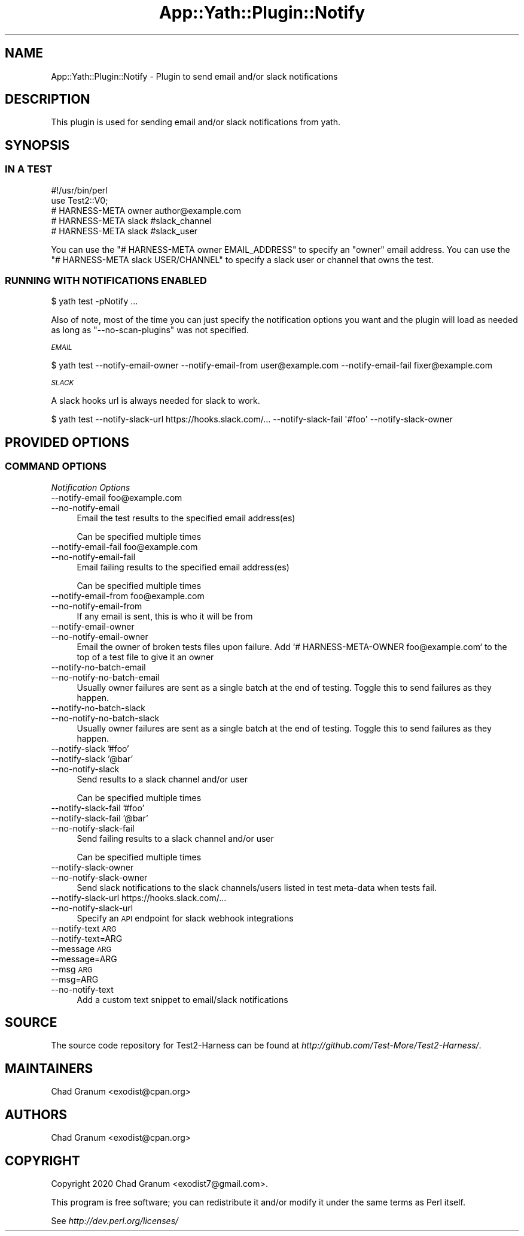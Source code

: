 .\" Automatically generated by Pod::Man 4.14 (Pod::Simple 3.41)
.\"
.\" Standard preamble:
.\" ========================================================================
.de Sp \" Vertical space (when we can't use .PP)
.if t .sp .5v
.if n .sp
..
.de Vb \" Begin verbatim text
.ft CW
.nf
.ne \\$1
..
.de Ve \" End verbatim text
.ft R
.fi
..
.\" Set up some character translations and predefined strings.  \*(-- will
.\" give an unbreakable dash, \*(PI will give pi, \*(L" will give a left
.\" double quote, and \*(R" will give a right double quote.  \*(C+ will
.\" give a nicer C++.  Capital omega is used to do unbreakable dashes and
.\" therefore won't be available.  \*(C` and \*(C' expand to `' in nroff,
.\" nothing in troff, for use with C<>.
.tr \(*W-
.ds C+ C\v'-.1v'\h'-1p'\s-2+\h'-1p'+\s0\v'.1v'\h'-1p'
.ie n \{\
.    ds -- \(*W-
.    ds PI pi
.    if (\n(.H=4u)&(1m=24u) .ds -- \(*W\h'-12u'\(*W\h'-12u'-\" diablo 10 pitch
.    if (\n(.H=4u)&(1m=20u) .ds -- \(*W\h'-12u'\(*W\h'-8u'-\"  diablo 12 pitch
.    ds L" ""
.    ds R" ""
.    ds C` ""
.    ds C' ""
'br\}
.el\{\
.    ds -- \|\(em\|
.    ds PI \(*p
.    ds L" ``
.    ds R" ''
.    ds C`
.    ds C'
'br\}
.\"
.\" Escape single quotes in literal strings from groff's Unicode transform.
.ie \n(.g .ds Aq \(aq
.el       .ds Aq '
.\"
.\" If the F register is >0, we'll generate index entries on stderr for
.\" titles (.TH), headers (.SH), subsections (.SS), items (.Ip), and index
.\" entries marked with X<> in POD.  Of course, you'll have to process the
.\" output yourself in some meaningful fashion.
.\"
.\" Avoid warning from groff about undefined register 'F'.
.de IX
..
.nr rF 0
.if \n(.g .if rF .nr rF 1
.if (\n(rF:(\n(.g==0)) \{\
.    if \nF \{\
.        de IX
.        tm Index:\\$1\t\\n%\t"\\$2"
..
.        if !\nF==2 \{\
.            nr % 0
.            nr F 2
.        \}
.    \}
.\}
.rr rF
.\" ========================================================================
.\"
.IX Title "App::Yath::Plugin::Notify 3"
.TH App::Yath::Plugin::Notify 3 "2020-11-03" "perl v5.32.0" "User Contributed Perl Documentation"
.\" For nroff, turn off justification.  Always turn off hyphenation; it makes
.\" way too many mistakes in technical documents.
.if n .ad l
.nh
.SH "NAME"
App::Yath::Plugin::Notify \- Plugin to send email and/or slack notifications
.SH "DESCRIPTION"
.IX Header "DESCRIPTION"
This plugin is used for sending email and/or slack notifications from yath.
.SH "SYNOPSIS"
.IX Header "SYNOPSIS"
.SS "\s-1IN A TEST\s0"
.IX Subsection "IN A TEST"
.Vb 5
\&    #!/usr/bin/perl
\&    use Test2::V0;
\&    # HARNESS\-META owner author@example.com
\&    # HARNESS\-META slack #slack_channel
\&    # HARNESS\-META slack #slack_user
.Ve
.PP
You can use the \f(CW\*(C`# HARNESS\-META owner EMAIL_ADDRESS\*(C'\fR to specify an \*(L"owner\*(R"
email address. You can use the \f(CW\*(C`# HARNESS\-META slack USER/CHANNEL\*(C'\fR to specify
a slack user or channel that owns the test.
.SS "\s-1RUNNING WITH NOTIFICATIONS ENABLED\s0"
.IX Subsection "RUNNING WITH NOTIFICATIONS ENABLED"
.Vb 1
\&    $ yath test \-pNotify ...
.Ve
.PP
Also of note, most of the time you can just specify the notification options
you want and the plugin will load as needed as long as \f(CW\*(C`\-\-no\-scan\-plugins\*(C'\fR was
not specified.
.PP
\fI\s-1EMAIL\s0\fR
.IX Subsection "EMAIL"
.PP
.Vb 1
\&    $ yath test \-\-notify\-email\-owner \-\-notify\-email\-from user@example.com \-\-notify\-email\-fail fixer@example.com
.Ve
.PP
\fI\s-1SLACK\s0\fR
.IX Subsection "SLACK"
.PP
A slack hooks url is always needed for slack to work.
.PP
.Vb 1
\&    $ yath test \-\-notify\-slack\-url https://hooks.slack.com/... \-\-notify\-slack\-fail \*(Aq#foo\*(Aq \-\-notify\-slack\-owner
.Ve
.SH "PROVIDED OPTIONS"
.IX Header "PROVIDED OPTIONS"
.SS "\s-1COMMAND OPTIONS\s0"
.IX Subsection "COMMAND OPTIONS"
\fINotification Options\fR
.IX Subsection "Notification Options"
.IP "\-\-notify\-email foo@example.com" 4
.IX Item "--notify-email foo@example.com"
.PD 0
.IP "\-\-no\-notify\-email" 4
.IX Item "--no-notify-email"
.PD
Email the test results to the specified email address(es)
.Sp
Can be specified multiple times
.IP "\-\-notify\-email\-fail foo@example.com" 4
.IX Item "--notify-email-fail foo@example.com"
.PD 0
.IP "\-\-no\-notify\-email\-fail" 4
.IX Item "--no-notify-email-fail"
.PD
Email failing results to the specified email address(es)
.Sp
Can be specified multiple times
.IP "\-\-notify\-email\-from foo@example.com" 4
.IX Item "--notify-email-from foo@example.com"
.PD 0
.IP "\-\-no\-notify\-email\-from" 4
.IX Item "--no-notify-email-from"
.PD
If any email is sent, this is who it will be from
.IP "\-\-notify\-email\-owner" 4
.IX Item "--notify-email-owner"
.PD 0
.IP "\-\-no\-notify\-email\-owner" 4
.IX Item "--no-notify-email-owner"
.PD
Email the owner of broken tests files upon failure. Add `# HARNESS-META-OWNER foo@example.com` to the top of a test file to give it an owner
.IP "\-\-notify\-no\-batch\-email" 4
.IX Item "--notify-no-batch-email"
.PD 0
.IP "\-\-no\-notify\-no\-batch\-email" 4
.IX Item "--no-notify-no-batch-email"
.PD
Usually owner failures are sent as a single batch at the end of testing. Toggle this to send failures as they happen.
.IP "\-\-notify\-no\-batch\-slack" 4
.IX Item "--notify-no-batch-slack"
.PD 0
.IP "\-\-no\-notify\-no\-batch\-slack" 4
.IX Item "--no-notify-no-batch-slack"
.PD
Usually owner failures are sent as a single batch at the end of testing. Toggle this to send failures as they happen.
.IP "\-\-notify\-slack '#foo'" 4
.IX Item "--notify-slack '#foo'"
.PD 0
.IP "\-\-notify\-slack '@bar'" 4
.IX Item "--notify-slack '@bar'"
.IP "\-\-no\-notify\-slack" 4
.IX Item "--no-notify-slack"
.PD
Send results to a slack channel and/or user
.Sp
Can be specified multiple times
.IP "\-\-notify\-slack\-fail '#foo'" 4
.IX Item "--notify-slack-fail '#foo'"
.PD 0
.IP "\-\-notify\-slack\-fail '@bar'" 4
.IX Item "--notify-slack-fail '@bar'"
.IP "\-\-no\-notify\-slack\-fail" 4
.IX Item "--no-notify-slack-fail"
.PD
Send failing results to a slack channel and/or user
.Sp
Can be specified multiple times
.IP "\-\-notify\-slack\-owner" 4
.IX Item "--notify-slack-owner"
.PD 0
.IP "\-\-no\-notify\-slack\-owner" 4
.IX Item "--no-notify-slack-owner"
.PD
Send slack notifications to the slack channels/users listed in test meta-data when tests fail.
.IP "\-\-notify\-slack\-url https://hooks.slack.com/..." 4
.IX Item "--notify-slack-url https://hooks.slack.com/..."
.PD 0
.IP "\-\-no\-notify\-slack\-url" 4
.IX Item "--no-notify-slack-url"
.PD
Specify an \s-1API\s0 endpoint for slack webhook integrations
.IP "\-\-notify\-text \s-1ARG\s0" 4
.IX Item "--notify-text ARG"
.PD 0
.IP "\-\-notify\-text=ARG" 4
.IX Item "--notify-text=ARG"
.IP "\-\-message \s-1ARG\s0" 4
.IX Item "--message ARG"
.IP "\-\-message=ARG" 4
.IX Item "--message=ARG"
.IP "\-\-msg \s-1ARG\s0" 4
.IX Item "--msg ARG"
.IP "\-\-msg=ARG" 4
.IX Item "--msg=ARG"
.IP "\-\-no\-notify\-text" 4
.IX Item "--no-notify-text"
.PD
Add a custom text snippet to email/slack notifications
.SH "SOURCE"
.IX Header "SOURCE"
The source code repository for Test2\-Harness can be found at
\&\fIhttp://github.com/Test\-More/Test2\-Harness/\fR.
.SH "MAINTAINERS"
.IX Header "MAINTAINERS"
.IP "Chad Granum <exodist@cpan.org>" 4
.IX Item "Chad Granum <exodist@cpan.org>"
.SH "AUTHORS"
.IX Header "AUTHORS"
.PD 0
.IP "Chad Granum <exodist@cpan.org>" 4
.IX Item "Chad Granum <exodist@cpan.org>"
.PD
.SH "COPYRIGHT"
.IX Header "COPYRIGHT"
Copyright 2020 Chad Granum <exodist7@gmail.com>.
.PP
This program is free software; you can redistribute it and/or
modify it under the same terms as Perl itself.
.PP
See \fIhttp://dev.perl.org/licenses/\fR
